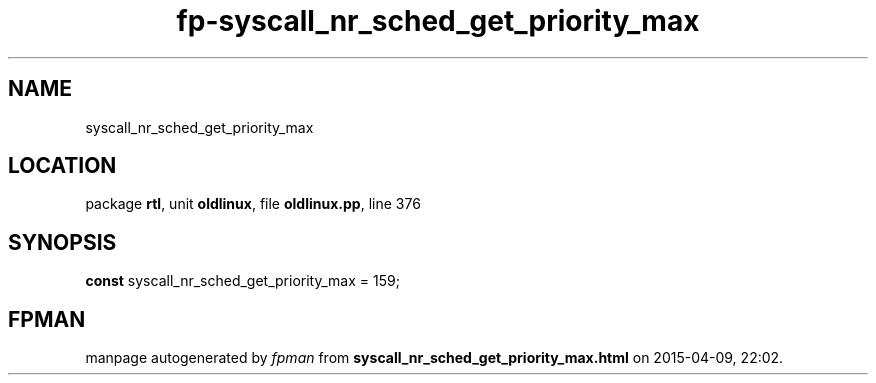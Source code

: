 .\" file autogenerated by fpman
.TH "fp-syscall_nr_sched_get_priority_max" 3 "2014-03-14" "fpman" "Free Pascal Programmer's Manual"
.SH NAME
syscall_nr_sched_get_priority_max
.SH LOCATION
package \fBrtl\fR, unit \fBoldlinux\fR, file \fBoldlinux.pp\fR, line 376
.SH SYNOPSIS
\fBconst\fR syscall_nr_sched_get_priority_max = 159;

.SH FPMAN
manpage autogenerated by \fIfpman\fR from \fBsyscall_nr_sched_get_priority_max.html\fR on 2015-04-09, 22:02.

